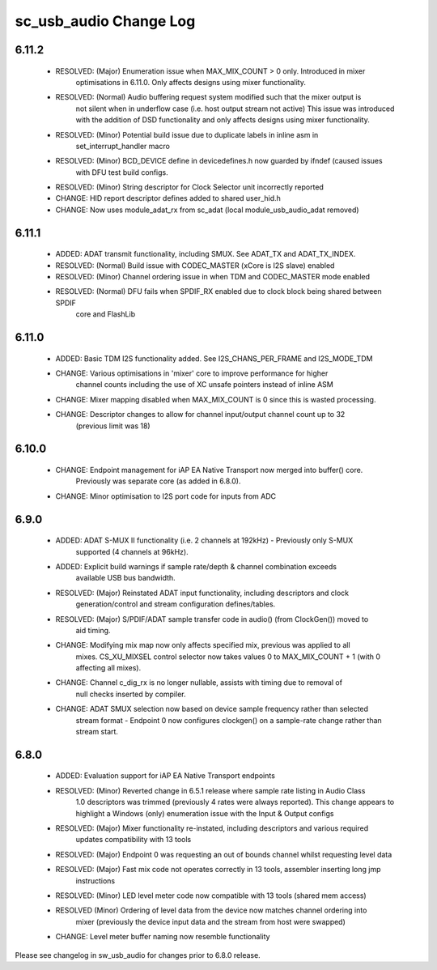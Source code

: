 sc_usb_audio Change Log
=======================

6.11.2
------
    - RESOLVED:   (Major) Enumeration issue when MAX_MIX_COUNT > 0 only. Introduced in mixer 
                  optimisations in 6.11.0. Only affects designs using mixer functionality.
    - RESOLVED:   (Normal) Audio buffering request system modified such that the mixer output is
                  not silent when in underflow case (i.e. host output stream not active) This issue was 
                  introduced with the addition of DSD functionality and only affects designs using
                  mixer functionality.  
    - RESOLVED:   (Minor) Potential build issue due to duplicate labels in inline asm in
                  set_interrupt_handler macro
    - RESOLVED:   (Minor) BCD_DEVICE define in devicedefines.h now guarded by ifndef (caused issues
                  with DFU test build configs.
    - RESOLVED:   (Minor) String descriptor for Clock Selector unit incorrectly reported
    - CHANGE:     HID report descriptor defines added to shared user_hid.h
    - CHANGE:     Now uses module_adat_rx from sc_adat (local module_usb_audio_adat removed)

6.11.1
------
    - ADDED:      ADAT transmit functionality, including SMUX. See ADAT_TX and ADAT_TX_INDEX. 
    - RESOLVED:   (Normal) Build issue with CODEC_MASTER (xCore is I2S slave) enabled
    - RESOLVED:   (Minor) Channel ordering issue in when TDM and CODEC_MASTER mode enabled
    - RESOLVED:   (Normal) DFU fails when SPDIF_RX enabled due to clock block being shared between SPDIF
                  core and FlashLib

6.11.0
------
    - ADDED:      Basic TDM I2S functionality added. See I2S_CHANS_PER_FRAME and I2S_MODE_TDM
    - CHANGE:     Various optimisations in 'mixer' core to improve performance for higher 
                  channel counts including the use of XC unsafe pointers instead of inline ASM
    - CHANGE:     Mixer mapping disabled when MAX_MIX_COUNT is 0 since this is wasted processing.
    - CHANGE:     Descriptor changes to allow for channel input/output channel count up to 32 
                  (previous limit was 18)

6.10.0
------
    - CHANGE:     Endpoint management for iAP EA Native Transport now merged into buffer() core.
                  Previously was separate core (as added in 6.8.0). 
    - CHANGE:     Minor optimisation to I2S port code for inputs from ADC

6.9.0
-----
    - ADDED:      ADAT S-MUX II functionality (i.e. 2 channels at 192kHz) - Previously only S-MUX
                  supported (4 channels at 96kHz).
    - ADDED:      Explicit build warnings if sample rate/depth & channel combination exceeds 
                  available USB bus bandwidth. 
    - RESOLVED:   (Major) Reinstated ADAT input functionality, including descriptors and clock
                  generation/control and stream configuration defines/tables.
    - RESOLVED:   (Major) S/PDIF/ADAT sample transfer code in audio() (from ClockGen()) moved to 
                  aid timing.
    - CHANGE:     Modifying mix map now only affects specified mix, previous was applied to all
                  mixes. CS_XU_MIXSEL control selector now takes values 0 to MAX_MIX_COUNT + 1 
                  (with 0 affecting all mixes).
    - CHANGE:     Channel c_dig_rx is no longer nullable, assists with timing due to removal of 
                  null checks inserted by compiler.
    - CHANGE:     ADAT SMUX selection now based on device sample frequency rather than selected
                  stream format - Endpoint 0 now configures clockgen() on a sample-rate change 
                  rather than stream start.

6.8.0
-----
    - ADDED:      Evaluation support for iAP EA Native Transport endpoints  
    - RESOLVED:   (Minor) Reverted change in 6.5.1 release where sample rate listing in Audio Class
                  1.0 descriptors was trimmed (previously 4 rates were always reported). This change
                  appears to highlight a Windows (only) enumeration issue with the Input & Output 
                  configs 
    - RESOLVED:   (Major) Mixer functionality re-instated, including descriptors and various required 
                  updates compatibility with 13 tools
    - RESOLVED:   (Major) Endpoint 0 was requesting an out of bounds channel whilst requesting level data
    - RESOLVED:   (Major) Fast mix code not operates correctly in 13 tools, assembler inserting long jmp
                  instructions
    - RESOLVED:   (Minor) LED level meter code now compatible with 13 tools (shared mem access)
    - RESOLVED    (Minor) Ordering of level data from the device now matches channel ordering into
                  mixer (previously the device input data and the stream from host were swapped) 
    - CHANGE:     Level meter buffer naming now resemble functionality


Please see changelog in sw_usb_audio for changes prior to 6.8.0 release.
